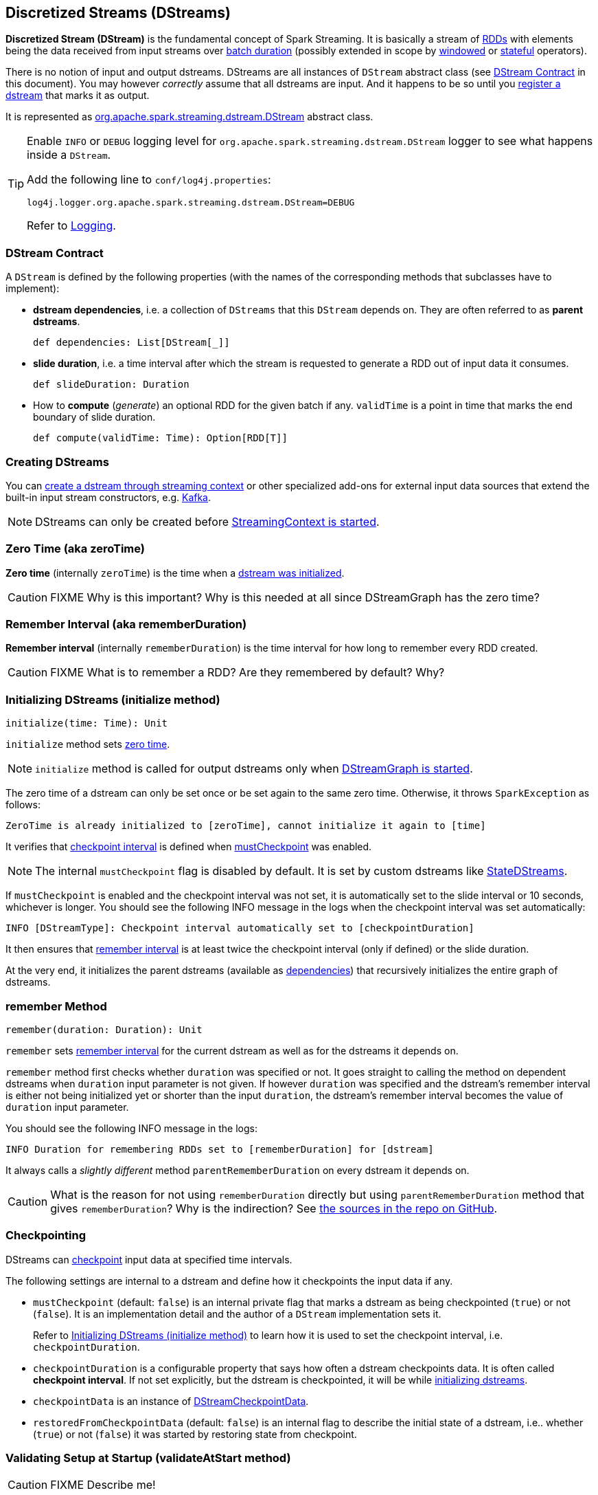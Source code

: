 == Discretized Streams (DStreams)

*Discretized Stream (DStream)* is the fundamental concept of Spark Streaming. It is basically a stream of link:spark-rdd.adoc[RDDs] with elements being the data received from input streams over link:spark-streaming-streamingcontext.adoc[batch duration] (possibly extended in scope by link:spark-streaming-windowedoperators.adoc[windowed] or link:spark-streaming-operators-stateful.adoc[stateful] operators).

There is no notion of input and output dstreams. DStreams are all instances of `DStream` abstract class (see <<contract, DStream Contract>> in this document). You may however _correctly_ assume that all dstreams are input. And it happens to be so until you <<register, register a dstream>> that marks it as output.

It is represented as https://github.com/apache/spark/blob/master/streaming/src/main/scala/org/apache/spark/streaming/dstream/DStream.scala[org.apache.spark.streaming.dstream.DStream] abstract class.

[TIP]
====
Enable `INFO` or `DEBUG` logging level for `org.apache.spark.streaming.dstream.DStream` logger to see what happens inside a `DStream`.

Add the following line to `conf/log4j.properties`:

```
log4j.logger.org.apache.spark.streaming.dstream.DStream=DEBUG
```

Refer to link:spark-logging.adoc[Logging].
====

=== [[contract]] DStream Contract

A `DStream` is defined by the following properties (with the names of the corresponding methods that subclasses have to implement):

* *dstream dependencies*, i.e. a collection of `DStreams` that this `DStream` depends on. They are often referred to as *parent dstreams*.
+
```
def dependencies: List[DStream[_]]
```

* *slide duration*, i.e. a time interval after which the stream is requested to generate a RDD out of input data it consumes.
+
```
def slideDuration: Duration
```

* How to *compute* (_generate_) an optional RDD for the given batch if any. `validTime` is a point in time that marks the end boundary of slide duration.
+
```
def compute(validTime: Time): Option[RDD[T]]
```

=== [[creating-dstreams]] Creating DStreams

You can link:spark-streaming-streamingcontext.adoc#creating-receivers[create a dstream through streaming context] or other specialized add-ons for external input data sources that extend the built-in input stream constructors, e.g. link:spark-streaming-kafka.adoc[Kafka].

NOTE: DStreams can only be created before link:spark-streaming-streamingcontext.adoc#start[StreamingContext is started].

=== [[zeroTime]] Zero Time (aka zeroTime)

*Zero time* (internally `zeroTime`) is the time when a <<initialize, dstream was initialized>>.

CAUTION: FIXME Why is this important? Why is this needed at all since DStreamGraph has the zero time?

=== [[rememberDuration]] Remember Interval (aka rememberDuration)

*Remember interval* (internally `rememberDuration`) is the time interval for how long to remember every RDD created.

CAUTION: FIXME What is to remember a RDD? Are they remembered by default? Why?

=== [[initialize]] Initializing DStreams (initialize method)

[source, scala]
----
initialize(time: Time): Unit
----

`initialize` method sets <<zeroTime, zero time>>.

NOTE: `initialize` method is called for output dstreams only when link:spark-streaming-dstreamgraph.adoc#start[DStreamGraph is started].

The zero time of a dstream can only be set once or be set again to the same zero time. Otherwise, it throws `SparkException` as follows:

```
ZeroTime is already initialized to [zeroTime], cannot initialize it again to [time]
```

It verifies that <<checkpointing, checkpoint interval>> is defined when <<checkpointing, mustCheckpoint>> was enabled.

NOTE: The internal `mustCheckpoint` flag is disabled by default. It is set by custom dstreams like link:spark-streaming-statedstreams.adoc[StateDStreams].

If `mustCheckpoint` is enabled and the checkpoint interval was not set, it is automatically set to the slide interval or 10 seconds, whichever is longer. You should see the following INFO message in the logs when the checkpoint interval was set automatically:

```
INFO [DStreamType]: Checkpoint interval automatically set to [checkpointDuration]
```

It then ensures that <<rememberDuration, remember interval>> is at least twice the checkpoint interval (only if defined) or the slide duration.

At the very end, it initializes the parent dstreams (available as <<contract, dependencies>>) that recursively initializes the entire graph of dstreams.

=== [[remember]] remember Method

[source, scala]
----
remember(duration: Duration): Unit
----

`remember` sets <<rememberDuration, remember interval>> for the current dstream as well as for the dstreams it depends on.

`remember` method first checks whether `duration` was specified or not. It goes straight to calling the method on dependent dstreams when `duration` input parameter is not given. If however `duration` was specified and the dstream's remember interval is either not being initialized yet or shorter than the input `duration`, the dstream's remember interval becomes the value of `duration` input parameter.

You should see the following INFO message in the logs:

```
INFO Duration for remembering RDDs set to [rememberDuration] for [dstream]
```

It always calls a _slightly different_ method `parentRememberDuration` on every dstream it depends on.

CAUTION: What is the reason for not using `rememberDuration` directly but using `parentRememberDuration` method that gives  `rememberDuration`? Why is the indirection? See https://github.com/apache/spark/blob/master/streaming/src/main/scala/org/apache/spark/streaming/dstream/DStream.scala#L305[the sources in the repo on GitHub].

=== [[checkpointing]] Checkpointing

DStreams can link:spark-streaming-checkpointing.adoc[checkpoint] input data at specified time intervals.

The following settings are internal to a dstream and define how it checkpoints the input data if any.

* `mustCheckpoint` (default: `false`) is an internal private flag that marks a dstream as being checkpointed (`true`) or not (`false`). It is an implementation detail and the author of a `DStream` implementation sets it.
+
Refer to <<initialize, Initializing DStreams (initialize method)>> to learn how it is used to set the checkpoint interval, i.e. `checkpointDuration`.

* `checkpointDuration` is a configurable property that says how often a dstream checkpoints data. It is often called *checkpoint interval*. If not set explicitly, but the dstream is checkpointed, it will be while <<initialize, initializing dstreams>>.

* `checkpointData` is an instance of link:spark-streaming-checkpointing.adoc#checkpoint-data[DStreamCheckpointData].

* `restoredFromCheckpointData` (default: `false`) is an internal flag to describe the initial state of a dstream, i.e.. whether (`true`) or not (`false`) it was started by restoring state from checkpoint.

=== [[validateAtStart]] Validating Setup at Startup (validateAtStart method)

CAUTION: FIXME Describe me!

=== [[register]] Registering Output Streams (register method)

[source, scala]
----
register(): DStream[T]
----

`DStream` by design has no notion of being an output stream. It is link:spark-streaming-dstreamgraph.adoc[DStreamGraph] to know and be able to differentiate between input and output streams.

`DStream` comes with internal `register` method that registers a `DStream` as an output stream.

The internal private `foreachRDD` method uses `register` to register output streams to link:spark-streaming-dstreamgraph.adoc[DStreamGraph]. Whenever called, it creates link:spark-streaming-foreachdstreams.adoc[ForEachDStream] and calls `register` upon it. That is how streams become output streams.

=== [[generateJob]] Generating Streaming Jobs (generateJob method)

[source, scala]
----
generateJob(time: Time): Option[Job]
----

The internal `generateJob` method generates a streaming job for a batch `time` for a (output) dstream. It may or may not generate a streaming job for the requested batch `time`.

NOTE: It is called when link:spark-streaming-dstreamgraph.adoc#generateJobs[DStreamGraph generates jobs for a batch time].

It <<getOrCompute, computes an RDD for the batch>> and, if there is one, returns a link:spark-streaming.adoc#Job[streaming job] for the batch `time` and a job function that will link:spark-sparkcontext.adoc#running-jobs[run a Spark job] (with the generated RDD and the job function) when executed.

NOTE: The Spark job uses an empty function to calculate partitions of a RDD.

CAUTION: FIXME What happens when `SparkContext.runJob(rdd, emptyFunc)` is called with the empty function, i.e. `(iterator: Iterator[T]) => {}`?

=== [[getOrCompute]] Computing RDD for Batch (getOrCompute method)

The internal (`private final`) `getOrCompute(time: Time)` method returns an optional RDD for a batch (`time`).

It uses <<internal-registries, generatedRDDs>> to return the RDD if it has already been generated for the `time`. If not, it generates one by <<contract, computing the input stream>> (using `compute(validTime: Time)` method).

If there was anything to process in the input stream, i.e. <<contract, computing the input stream returned a RDD>>, the RDD is first link:spark-rdd-caching.adoc[persisted] (only if `storageLevel` for the input stream is different from `StorageLevel.NONE`).

You should see the following DEBUG message in the logs:

```
DEBUG Persisting RDD [id] for time [time] to [storageLevel]
```

The generated RDD is link:spark-rdd-checkpointing.adoc[checkpointed] if <<internal-registries, checkpointDuration>> is defined and the time interval between current and <<internal-registries, zero>> times is a multiple of <<internal-registries, checkpointDuration>>.

You should see the following DEBUG message in the logs:

```
DEBUG Marking RDD [id] for time [time] for checkpointing
```

The generated RDD is saved in the <<internal-registries, internal generatedRDDs registry>>.

=== [[cache-persist]] Caching and Persisting

CAUTION: FIXME

=== [[clearMetadata]] Metadata Cleanup

NOTE: It is called when  link:spark-streaming-dstreamgraph.adoc#clearMetadata[DStreamGraph clears metadata for every output stream].

`clearMetadata(time: Time)` is called to remove old RDDs that have been generated so far (and collected in <<internal-registries, generatedRDDs>>). It is a sort of _garbage collector_.

When `clearMetadata(time: Time)` is called, it checks link:spark-streaming-settings.adoc[spark.streaming.unpersist] flag (default enabled).

It collects generated RDDs (from <<internal-registries, generatedRDDs>>) that are older than <<internal-registries, rememberDuration>>.

You should see the following DEBUG message in the logs:

```
DEBUG Clearing references to old RDDs: [[time] -> [rddId], ...]
```

Regardless of link:spark-streaming-settings.adoc[spark.streaming.unpersist] flag, all the collected RDDs are removed from <<internal-registries, generatedRDDs>>.

When link:spark-streaming-settings.adoc[spark.streaming.unpersist] flag is set (it is by default), you should see the following DEBUG message in the logs:

```
DEBUG Unpersisting old RDDs: [id1, id2, ...]
```

For every RDD in the list, it link:spark-rdd-caching.adoc#unpersist[unpersists them (without blocking)] one by one and explicitly link:spark-rdd-blockrdd.adoc[removes blocks for BlockRDDs]. You should see the following INFO message in the logs:

```
INFO Removing blocks of RDD [blockRDD] of time [time]
```

After RDDs have been removed from <<internal-registries, generatedRDDs>> (and perhaps unpersisted), you should see the following DEBUG message in the logs:

```
DEBUG Cleared [size] RDDs that were older than [time]: [time1, time2, ...]
```

The stream passes the call to clear metadata to its <<contract, dependencies>>.

=== [[updateCheckpointData]] updateCheckpointData

[source, scala]
----
updateCheckpointData(currentTime: Time): Unit
----

NOTE: It is called when link:spark-streaming-dstreamgraph.adoc#updateCheckpointData[DStreamGraph is requested to do updateCheckpointData itself].

When `updateCheckpointData` is called, you should see the following DEBUG message in the logs:

```
DEBUG Updating checkpoint data for time [currentTime] ms
```

It then executes `checkpointData.update(currentTime)` and calls `updateCheckpointData` method on each dstream the dstream depends on.

When `updateCheckpointData` finishes, you should see the following DEBUG message in the logs:

```
DEBUG Updated checkpoint data for time [currentTime]: [checkpointData]
```

=== [[internal-registries]] Internal Registries

`DStream` implementations maintain the following internal registries:

* `generatedRDDs` is the mapping between batches (per time) and generated RDDs. See <<getOrCompute, Computing RDD for Batch (using getOrCompute Method)>> in this document.
* `storageLevel` (default: `NONE`) as the link:spark-rdd-caching.adoc#StorageLevel[StorageLevel] of the RDDs in the `DStream`.
* `restoredFromCheckpointData` is a flag to inform whether it was restored from checkpoint.
* `graph` being the reference to link:spark-streaming-dstreamgraph.adoc[DStreamGraph].
